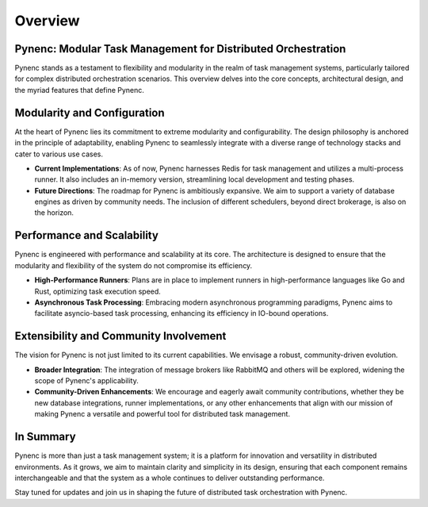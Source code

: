 Overview
========

Pynenc: Modular Task Management for Distributed Orchestration
-------------------------------------------------------------

Pynenc stands as a testament to flexibility and modularity in the realm of task management systems, particularly tailored for complex distributed orchestration scenarios. This overview delves into the core concepts, architectural design, and the myriad features that define Pynenc.

Modularity and Configuration
----------------------------

At the heart of Pynenc lies its commitment to extreme modularity and configurability. The design philosophy is anchored in the principle of adaptability, enabling Pynenc to seamlessly integrate with a diverse range of technology stacks and cater to various use cases.

- **Current Implementations**: As of now, Pynenc harnesses Redis for task management and utilizes a multi-process runner. It also includes an in-memory version, streamlining local development and testing phases.
- **Future Directions**: The roadmap for Pynenc is ambitiously expansive. We aim to support a variety of database engines as driven by community needs. The inclusion of different schedulers, beyond direct brokerage, is also on the horizon.

Performance and Scalability
---------------------------

Pynenc is engineered with performance and scalability at its core. The architecture is designed to ensure that the modularity and flexibility of the system do not compromise its efficiency.

- **High-Performance Runners**: Plans are in place to implement runners in high-performance languages like Go and Rust, optimizing task execution speed.
- **Asynchronous Task Processing**: Embracing modern asynchronous programming paradigms, Pynenc aims to facilitate asyncio-based task processing, enhancing its efficiency in IO-bound operations.

Extensibility and Community Involvement
---------------------------------------

The vision for Pynenc is not just limited to its current capabilities. We envisage a robust, community-driven evolution.

- **Broader Integration**: The integration of message brokers like RabbitMQ and others will be explored, widening the scope of Pynenc's applicability.
- **Community-Driven Enhancements**: We encourage and eagerly await community contributions, whether they be new database integrations, runner implementations, or any other enhancements that align with our mission of making Pynenc a versatile and powerful tool for distributed task management.

In Summary
----------

Pynenc is more than just a task management system; it is a platform for innovation and versatility in distributed environments. As it grows, we aim to maintain clarity and simplicity in its design, ensuring that each component remains interchangeable and that the system as a whole continues to deliver outstanding performance.

Stay tuned for updates and join us in shaping the future of distributed task orchestration with Pynenc.
